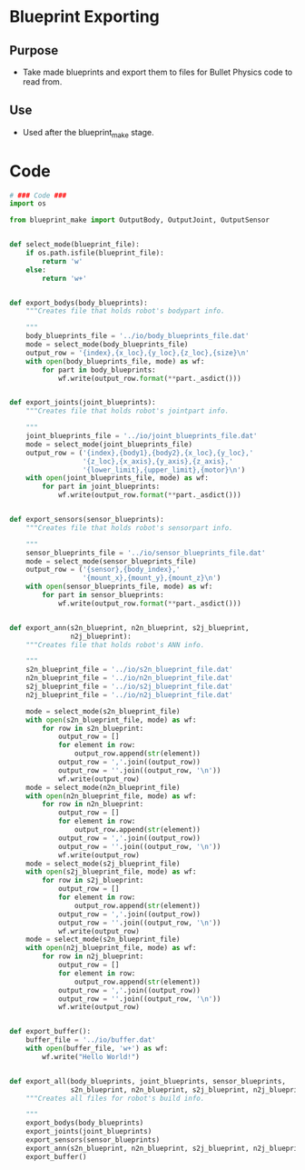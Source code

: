 * Blueprint Exporting
** Purpose
+ Take made blueprints and export them to files for Bullet Physics
  code to read from.
** Use
+ Used after the blueprint_make stage.
* Code
#+Name: blueprint_code
#+BEGIN_SRC python :results output replace pp :export both :tangle yes
  # ### Code ###
  import os
  
  from blueprint_make import OutputBody, OutputJoint, OutputSensor
  
  
  def select_mode(blueprint_file):
      if os.path.isfile(blueprint_file):
          return 'w'
      else:
          return 'w+'
  
  
  def export_bodys(body_blueprints):
      """Creates file that holds robot's bodypart info.
  
      """
      body_blueprints_file = '../io/body_blueprints_file.dat'
      mode = select_mode(body_blueprints_file)
      output_row = '{index},{x_loc},{y_loc},{z_loc},{size}\n'
      with open(body_blueprints_file, mode) as wf:
          for part in body_blueprints:
              wf.write(output_row.format(**part._asdict()))
  
  
  def export_joints(joint_blueprints):
      """Creates file that holds robot's jointpart info.
  
      """
      joint_blueprints_file = '../io/joint_blueprints_file.dat'
      mode = select_mode(joint_blueprints_file)
      output_row = ('{index},{body1},{body2},{x_loc},{y_loc},'
                    '{z_loc},{x_axis},{y_axis},{z_axis},'
                    '{lower_limit},{upper_limit},{motor}\n')
      with open(joint_blueprints_file, mode) as wf:
          for part in joint_blueprints:
              wf.write(output_row.format(**part._asdict()))
  
  
  def export_sensors(sensor_blueprints):
      """Creates file that holds robot's sensorpart info.
  
      """
      sensor_blueprints_file = '../io/sensor_blueprints_file.dat'
      mode = select_mode(sensor_blueprints_file)
      output_row = ('{sensor},{body_index},'
                    '{mount_x},{mount_y},{mount_z}\n')
      with open(sensor_blueprints_file, mode) as wf:
          for part in sensor_blueprints:
              wf.write(output_row.format(**part._asdict()))
  
  
  def export_ann(s2n_blueprint, n2n_blueprint, s2j_blueprint,
                 n2j_blueprint):
      """Creates file that holds robot's ANN info.
  
      """
      s2n_blueprint_file = '../io/s2n_blueprint_file.dat'
      n2n_blueprint_file = '../io/n2n_blueprint_file.dat'
      s2j_blueprint_file = '../io/s2j_blueprint_file.dat'
      n2j_blueprint_file = '../io/n2j_blueprint_file.dat'
  
      mode = select_mode(s2n_blueprint_file)
      with open(s2n_blueprint_file, mode) as wf:
          for row in s2n_blueprint:
              output_row = []
              for element in row:
                  output_row.append(str(element))
              output_row = ','.join((output_row))
              output_row = ''.join((output_row, '\n'))
              wf.write(output_row)
      mode = select_mode(n2n_blueprint_file)
      with open(n2n_blueprint_file, mode) as wf:
          for row in n2n_blueprint:
              output_row = []
              for element in row:
                  output_row.append(str(element))
              output_row = ','.join((output_row))
              output_row = ''.join((output_row, '\n'))
              wf.write(output_row)
      mode = select_mode(s2j_blueprint_file)
      with open(s2j_blueprint_file, mode) as wf:
          for row in s2j_blueprint:
              output_row = []
              for element in row:
                  output_row.append(str(element))
              output_row = ','.join((output_row))
              output_row = ''.join((output_row, '\n'))
              wf.write(output_row)
      mode = select_mode(s2n_blueprint_file)
      with open(n2j_blueprint_file, mode) as wf:
          for row in n2j_blueprint:
              output_row = []
              for element in row:
                  output_row.append(str(element))
              output_row = ','.join((output_row))
              output_row = ''.join((output_row, '\n'))
              wf.write(output_row)
  
  
  def export_buffer():
      buffer_file = '../io/buffer.dat'
      with open(buffer_file, 'w+') as wf:
          wf.write("Hello World!")
  
  
  def export_all(body_blueprints, joint_blueprints, sensor_blueprints,
                 s2n_blueprint, n2n_blueprint, s2j_blueprint, n2j_blueprint):
      """Creates all files for robot's build info.
  
      """
      export_bodys(body_blueprints)
      export_joints(joint_blueprints)
      export_sensors(sensor_blueprints)
      export_ann(s2n_blueprint, n2n_blueprint, s2j_blueprint, n2j_blueprint)
      export_buffer()
      
#+END_SRC

